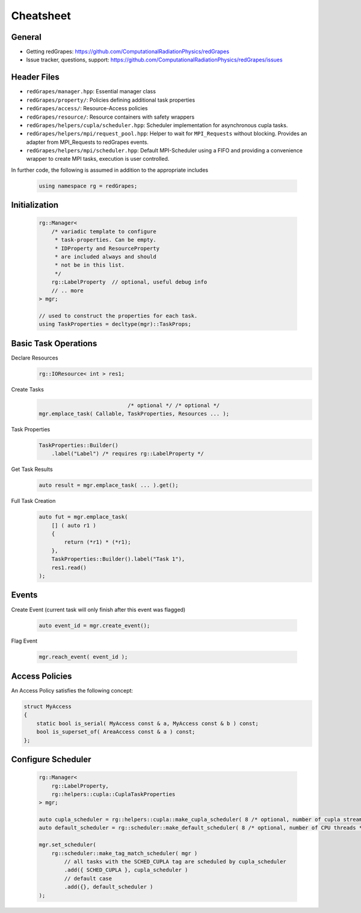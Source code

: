 Cheatsheet
==========

General
-------

- Getting redGrapes: https://github.com/ComputationalRadiationPhysics/redGrapes
- Issue tracker, questions, support: https://github.com/ComputationalRadiationPhysics/redGrapes/issues

Header Files
------------

- ``redGrapes/manager.hpp``: Essential manager class
- ``redGrapes/property/``: Policies defining additional task properties
- ``redGrapes/access/``: Resource-Access policies
- ``redGrapes/resource/``: Resource containers with safety wrappers
- ``redGrapes/helpers/cupla/scheduler.hpp``: Scheduler implementation for asynchronous cupla tasks.
- ``redGrapes/helpers/mpi/request_pool.hpp``: Helper to wait for ``MPI_Requests`` without blocking. Provides an adapter
  from MPI_Requests to redGrapes events.
- ``redGrapes/helpers/mpi/scheduler.hpp``: Default MPI-Scheduler using a FIFO and providing a convenience wrapper to create MPI tasks, execution is user controlled.


In further code, the following is assumed in addition to the appropriate includes


  .. code-block:: c++

    using namespace rg = redGrapes;

Initialization
-----------

  .. code-block:: c++

    rg::Manager<
        /* variadic template to configure
	 * task-properties. Can be empty.
	 * IDProperty and ResourceProperty
	 * are included always and should
	 * not be in this list.
         */
        rg::LabelProperty  // optional, useful debug info
	// .. more
    > mgr;

    // used to construct the properties for each task.
    using TaskProperties = decltype(mgr)::TaskProps;

Basic Task Operations
---------------------
    
Declare Resources
  .. code-block:: c++

    rg::IOResource< int > res1;

Create Tasks
  .. code-block:: c++

                                /* optional */ /* optional */  
    mgr.emplace_task( Callable, TaskProperties, Resources ... );

Task Properties
  .. code-block:: c++

    TaskProperties::Builder()
        .label("Label") /* requires rg::LabelProperty */

Get Task Results
  .. code-block:: c++

    auto result = mgr.emplace_task( ... ).get();


Full Task Creation
  .. code-block:: c++

    auto fut = mgr.emplace_task(
        [] ( auto r1 )
	{
	    return (*r1) * (*r1);
	},
	TaskProperties::Builder().label("Task 1"),
	res1.read()
    );


Events
------

Create Event (current task will only finish after this event was flagged)

  .. code-block:: c++

    auto event_id = mgr.create_event();

Flag Event

  .. code-block:: c++

    mgr.reach_event( event_id );
    
Access Policies
---------------

An Access Policy satisfies the following concept:

.. code-block:: c++

    struct MyAccess
    {
        static bool is_serial( MyAccess const & a, MyAccess const & b ) const;
	bool is_superset_of( AreaAccess const & a ) const;
    };

    
Configure Scheduler
-------------------

  .. code-block:: c++

    rg::Manager<
        rg::LabelProperty,
        rg::helpers::cupla::CuplaTaskProperties
    > mgr;

    auto cupla_scheduler = rg::helpers::cupla::make_cupla_scheduler( 8 /* optional, number of cupla streams */ );
    auto default_scheduler = rg::scheduler::make_default_scheduler( 8 /* optional, number of CPU threads */ );

    mgr.set_scheduler(
        rg::scheduler::make_tag_match_scheduler( mgr )
	    // all tasks with the SCHED_CUPLA tag are scheduled by cupla_scheduler
            .add({ SCHED_CUPLA }, cupla_scheduler )
	    // default case
	    .add({}, default_scheduler )
    );
